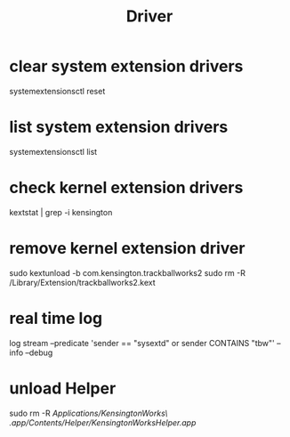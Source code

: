 #+TITLE: Driver
* clear system extension drivers
systemextensionsctl reset
* list system extension drivers
systemextensionsctl list
* check kernel extension drivers
kextstat | grep -i kensington
* remove kernel extension driver
sudo kextunload -b com.kensington.trackballworks2
sudo rm -R /Library/Extension/trackballworks2.kext
* real time log
log stream --predicate 'sender == "sysextd" or sender CONTAINS "tbw"' --info --debug
* unload Helper
sudo rm -R /Applications/KensingtonWorks\ .app/Contents/Helper/KensingtonWorksHelper.app/
